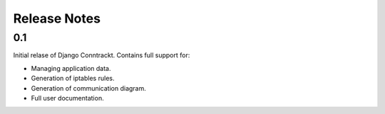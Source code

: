 .. Copyright (C) 2013 Branko Majic

   This file is part of Django Conntrackt documentation.

   This work is licensed under the Creative Commons Attribution-ShareAlike 3.0
   Unported License. To view a copy of this license, visit
   http://creativecommons.org/licenses/by-sa/3.0/ or send a letter to Creative
   Commons, 444 Castro Street, Suite 900, Mountain View, California, 94041, USA.


Release Notes
=============

0.1
---

Initial relase of Django Conntrackt. Contains full support for:

* Managing application data.
* Generation of iptables rules.
* Generation of communication diagram.
* Full user documentation.
